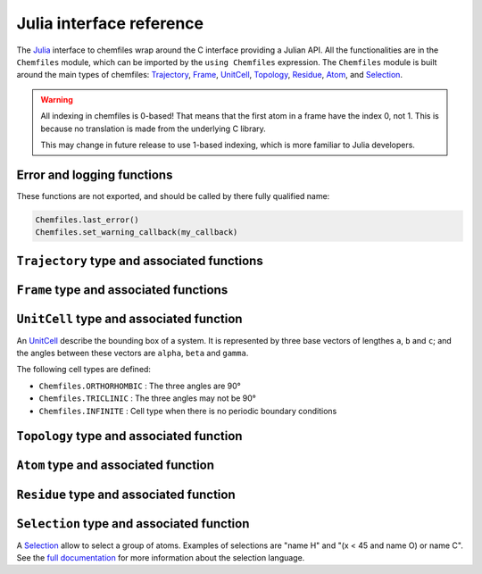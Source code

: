.. _julia-api:

Julia interface reference
=========================

The `Julia`_ interface to chemfiles wrap around the C interface providing a
Julian API. All the functionalities are in the ``Chemfiles`` module, which can
be imported by the ``using Chemfiles`` expression. The ``Chemfiles`` module is
built around the main types of chemfiles: `Trajectory`_, `Frame`_, `UnitCell`_,
`Topology`_, `Residue`_, `Atom`_, and `Selection`_.

.. _Julia: http://julialang.org/

.. warning::
   All indexing in chemfiles is 0-based! That means that the first atom in a frame
   have the index 0, not 1. This is because no translation is made from the
   underlying C library.

   This may change in future release to use 1-based indexing, which is more familiar
   to Julia developers.

Error and logging functions
---------------------------

These functions are not exported, and should be called by there fully qualified name:

.. code-block:: julia

    Chemfiles.last_error()
    Chemfiles.set_warning_callback(my_callback)

.. jl:autofunction:: src/errors.jl last_error

.. jl:autofunction:: src/errors.jl clear_errors

.. jl:autofunction:: src/errors.jl set_warning_callback

.. _Trajectory:

``Trajectory`` type and associated functions
--------------------------------------------

.. jl:autotype:: src/Chemfiles.jl Trajectory

.. jl:autofunction:: src/Trajectory.jl Trajectory

.. jl:autofunction:: src/Trajectory.jl read

.. jl:autofunction:: src/Trajectory.jl read!

.. jl:autofunction:: src/Trajectory.jl read_step

.. jl:autofunction:: src/Trajectory.jl read_step!

.. jl:autofunction:: src/Trajectory.jl write

.. jl:autofunction:: src/Trajectory.jl set_topology!

.. jl:autofunction:: src/Trajectory.jl set_cell!

.. jl:autofunction:: src/Trajectory.jl nsteps

.. jl:autofunction:: src/Trajectory.jl close

.. jl:autofunction:: src/Trajectory.jl isopen

.. _Frame:

``Frame`` type and associated functions
---------------------------------------

.. jl:autotype:: src/Chemfiles.jl Frame

.. jl:autofunction:: src/Frame.jl Frame

.. jl:autofunction:: src/Frame.jl deepcopy

.. jl:autofunction:: src/Frame.jl size

.. jl:autofunction:: src/Frame.jl resize!

.. jl:autofunction:: src/Frame.jl positions

.. jl:autofunction:: src/Frame.jl velocities

.. jl:autofunction:: src/Frame.jl add_velocities!

.. jl:autofunction:: src/Frame.jl has_velocities

.. jl:autofunction:: src/Frame.jl add_atom!

.. jl:autofunction:: src/Frame.jl remove_atom!

.. jl:autofunction:: src/Frame.jl set_cell!

.. jl:autofunction:: src/Frame.jl set_topology!

.. jl:autofunction:: src/Frame.jl step

.. jl:autofunction:: src/Frame.jl set_step!

.. jl:autofunction:: src/Frame.jl guess_bonds!

.. _UnitCell:

``UnitCell`` type and associated function
-----------------------------------------

An `UnitCell`_ describe the bounding box of a system. It is represented by three base
vectors of lengthes ``a``, ``b`` and ``c``; and the angles between these vectors are
``alpha``, ``beta`` and ``gamma``.

.. jl:function:: UnitCell(a, b, c, alpha=90, beta=90, gamma=90)

    Create an `UnitCell`_ from the three lenghts and the three angles.

.. jl:function:: UnitCell(frame::Frame)

    Get a copy of the `UnitCell`_ of a frame.

.. jl:function:: lengths(cell::UnitCell) -> (Float64, Float64, Float64)

    Get the three `UnitCell`_ lenghts (a, b and c) in angstroms.

.. jl:function:: set_lengths!(cell::UnitCell, a, b, c)

    Set the `UnitCell`_ lenghts to ``a``, ``b`` and ``c`` in angstroms.

.. jl:function:: angles(cell::UnitCell) -> (Float64, Float64, Float64)

    Get the three `UnitCell`_ angles (alpha, beta and gamma) in degrees.

.. jl:function:: set_angles!(cell::UnitCell, alpha, beta, gamma)

    Set the `UnitCell`_ angles to ``alpha``, ``beta`` and ``gamma`` in degrees.

.. jl:function:: cell_matrix(cell::UnitCell) -> Array{Float64, 2}

    Get the `UnitCell`_ matricial representation, i.e. the representation of the
    three base vectors as::

        | a_x   b_x   c_x |
        |  0    b_y   c_y |
        |  0     0    c_z |

.. jl:function:: type(cell::UnitCell) -> CellType

    Get the `UnitCell`_ type.

.. jl:function:: set_type!(cell::UnitCell, celltype::CellType)

    Set the `UnitCell`_ type to ``celltype``.

The following cell types are defined:

- ``Chemfiles.ORTHORHOMBIC`` : The three angles are 90°
- ``Chemfiles.TRICLINIC`` : The three angles may not be 90°
- ``Chemfiles.INFINITE`` : Cell type when there is no periodic boundary conditions

.. jl:function:: volume(cell::UnitCell) -> Float64

    Get the unit cell volume

.. _Topology:

``Topology`` type and associated function
-----------------------------------------

.. jl:autotype:: src/Chemfiles.jl Topology

.. jl:autofunction:: src/Topology.jl Topology

.. jl:autofunction:: src/Topology.jl deepcopy

.. jl:autofunction:: src/Topology.jl size

.. jl:autofunction:: src/Topology.jl add_atom!

.. jl:autofunction:: src/Topology.jl remove!

.. jl:autofunction:: src/Topology.jl isbond

.. jl:autofunction:: src/Topology.jl isangle

.. jl:autofunction:: src/Topology.jl isdihedral

.. jl:autofunction:: src/Topology.jl bonds_count

.. jl:autofunction:: src/Topology.jl angles_count

.. jl:autofunction:: src/Topology.jl dihedrals_count

.. jl:autofunction:: src/Topology.jl bonds

.. jl:autofunction:: src/Topology.jl angles

.. jl:autofunction:: src/Topology.jl dihedrals

.. jl:autofunction:: src/Topology.jl add_bond!

.. jl:autofunction:: src/Topology.jl remove_bond!

.. jl:autofunction:: src/Topology.jl add_residue!

.. jl:autofunction:: src/Topology.jl count_residues

.. jl:autofunction:: src/Topology.jl are_linked

.. jl:autofunction:: src/Topology.jl resize!

.. _Atom:

``Atom`` type and associated function
-------------------------------------

.. jl:autotype:: src/Chemfiles.jl Atom

.. jl:autofunction:: src/Atom.jl Atom

.. jl:autofunction:: src/Atom.jl deepcopy

.. jl:autofunction:: src/Atom.jl mass

.. jl:autofunction:: src/Atom.jl set_mass!

.. jl:autofunction:: src/Atom.jl charge

.. jl:autofunction:: src/Atom.jl set_charge!

.. jl:autofunction:: src/Atom.jl name

.. jl:autofunction:: src/Atom.jl set_name!

.. jl:autofunction:: src/Atom.jl fullname

.. jl:autofunction:: src/Atom.jl vdw_radius

.. jl:autofunction:: src/Atom.jl covalent_radius

.. jl:autofunction:: src/Atom.jl atomic_number

.. jl:autofunction:: src/Atom.jl atom_type

.. jl:autofunction:: src/Atom.jl set_atom_type!

.. _Residue:

``Residue`` type and associated function
------------------------------------------

.. jl:autotype:: src/Chemfiles.jl Residue

.. jl:autofunction:: src/Residue.jl Residue

.. jl:autofunction:: src/Residue.jl residue_for_atom

.. jl:autofunction:: src/Residue.jl deepcopy

.. jl:autofunction:: src/Residue.jl name

.. jl:autofunction:: src/Residue.jl id

.. jl:autofunction:: src/Residue.jl size

.. jl:autofunction:: src/Residue.jl add_atom!

.. jl:autofunction:: src/Residue.jl contains

.. jl:autofunction:: src/Residue.jl deepcopy

.. _Selection:

``Selection`` type and associated function
------------------------------------------

A `Selection`_ allow to select a group of atoms. Examples of selections are
"name H" and "(x < 45 and name O) or name C". See the `full documentation
<http://chemfiles.readthedocs.io/en/latest/selections.html>`_ for more
information about the selection language.

.. jl:function:: size(selection::Selection) -> Integer

    Get the size of the `Selection`_, *i.e.* the number of atoms we are
    selecting together.

.. jl:function:: evaluate(selection::Selection, frame::Frame) -> Array(Match, 1)

    Evaluate a `Selection`_ on a given `Frame`_. This function return a list of
    indexes or tuples of indexes of atoms in the frame matching the selection.

.. jl:function:: selection_string(selection::Selection)

    Get the selection string used to create a given `selection`.
